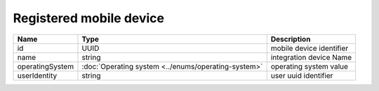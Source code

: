 Registered mobile device
-----------------------------

+-----------------+-----------------------------------------------------+--------------------------+
| Name            | Type                                                | Description              |
+=================+=====================================================+==========================+
| id              | UUID                                                | mobile device identifier |
+-----------------+-----------------------------------------------------+--------------------------+
| name            | string                                              | integration device Name  |
+-----------------+-----------------------------------------------------+--------------------------+
| operatingSystem | :doc:`Operating system <../enums/operating-system>` | operating system value   |
+-----------------+-----------------------------------------------------+--------------------------+
| userIdentity    | string                                              | user uuid identifier     |
+-----------------+-----------------------------------------------------+--------------------------+
